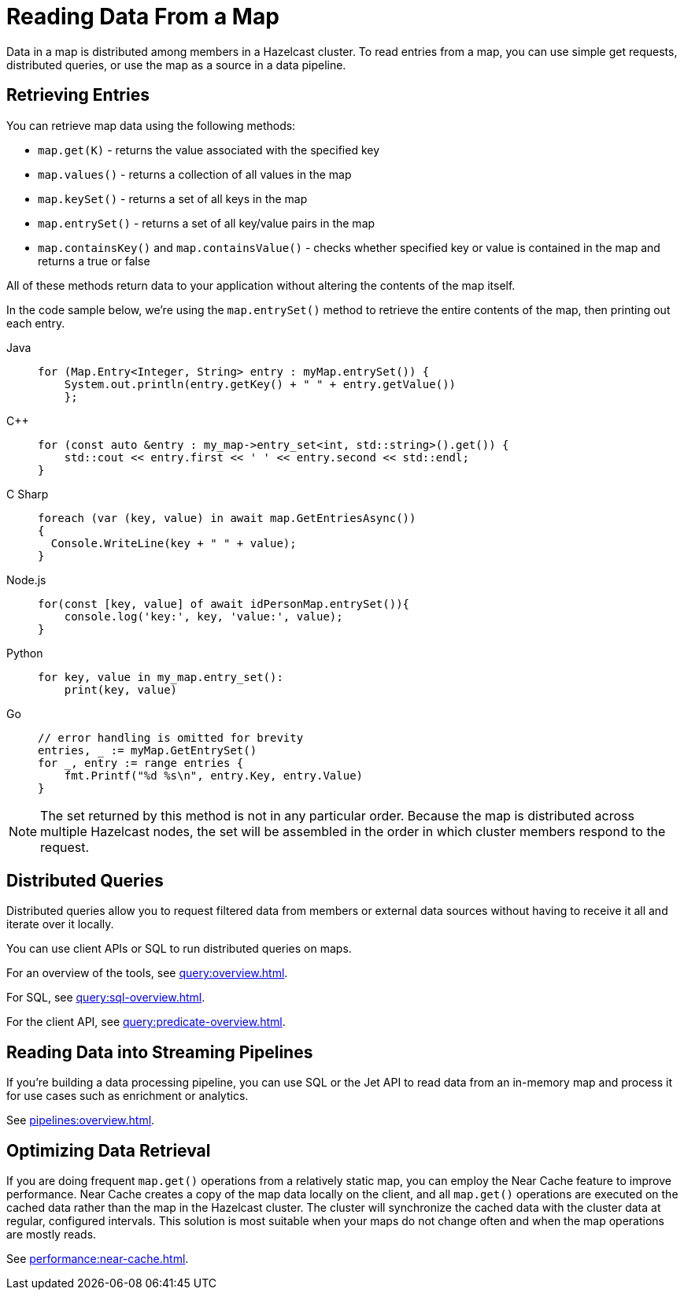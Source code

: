 = Reading Data From a Map
:description: Data in a map is distributed among members in a Hazelcast cluster. To read entries from a map, you can use simple get requests, distributed queries, or use the map as a source in a data pipeline. 

{description}

== Retrieving Entries

You can retrieve map data using the following methods:

* `map.get(K)` - returns the value associated with the specified key
* `map.values()` - returns a collection of all values in the map
* `map.keySet()` - returns a set of all keys in the map
* `map.entrySet()` - returns a set of all key/value pairs in the map
* `map.containsKey()`  and `map.containsValue()` - checks whether specified key or value is contained in the map and returns a true or false

All of these methods return data to your application without altering the contents of the map itself. 

In the code sample below, we're using the `map.entrySet()` method to retrieve the entire contents of the map, then printing out each entry.

[tabs] 
==== 
Java:: 
+ 
--
[source,java]
----
for (Map.Entry<Integer, String> entry : myMap.entrySet()) {
    System.out.println(entry.getKey() + " " + entry.getValue())
    };
----
--
{cpp}:: 
+ 
-- 
[source,cpp]
----
for (const auto &entry : my_map->entry_set<int, std::string>().get()) {
    std::cout << entry.first << ' ' << entry.second << std::endl;
}
----
--

C Sharp:: 
+ 
-- 
[source,cs]
----
foreach (var (key, value) in await map.GetEntriesAsync())
{
  Console.WriteLine(key + " " + value);
}

----
--

Node.js:: 
+ 
-- 
[source,javascript]
----
for(const [key, value] of await idPersonMap.entrySet()){
    console.log('key:', key, 'value:', value);
}

----
--
Python:: 
+ 
-- 
[source,python]
----
for key, value in my_map.entry_set():
    print(key, value)

----
--
Go:: 
+ 
-- 
[source,go]
----
// error handling is omitted for brevity
entries, _ := myMap.GetEntrySet()
for _, entry := range entries {
    fmt.Printf("%d %s\n", entry.Key, entry.Value)
}

----
--
====

NOTE: The set returned by this method is not in any particular order. Because the map is distributed across multiple Hazelcast nodes, the set will be assembled in the order in which cluster members respond to the request. 

== Distributed Queries

Distributed queries allow you to request filtered data from members or external data sources without having to receive it all and iterate over it locally.

You can use client APIs or SQL to run distributed queries on maps.

For an overview of the tools, see xref:query:overview.adoc[].

For SQL, see xref:query:sql-overview.adoc[].

For the client API, see xref:query:predicate-overview.adoc[].

== Reading Data into Streaming Pipelines

If you’re building a data processing pipeline, you can use SQL or the Jet API to read data from an in-memory map and process it for use cases such as enrichment or analytics.

See xref:pipelines:overview.adoc[].

== Optimizing Data Retrieval

If you are doing frequent `map.get()` operations from a relatively static map, you can employ the Near Cache feature to improve performance. Near Cache creates a copy of the map data locally on the client, and all `map.get()` operations are executed on the cached data rather than the map in the Hazelcast cluster. The cluster will synchronize the cached data with the cluster data at regular, configured intervals. This solution is most suitable when your maps do not change often and when the map operations are mostly reads.

See xref:performance:near-cache.adoc[].
